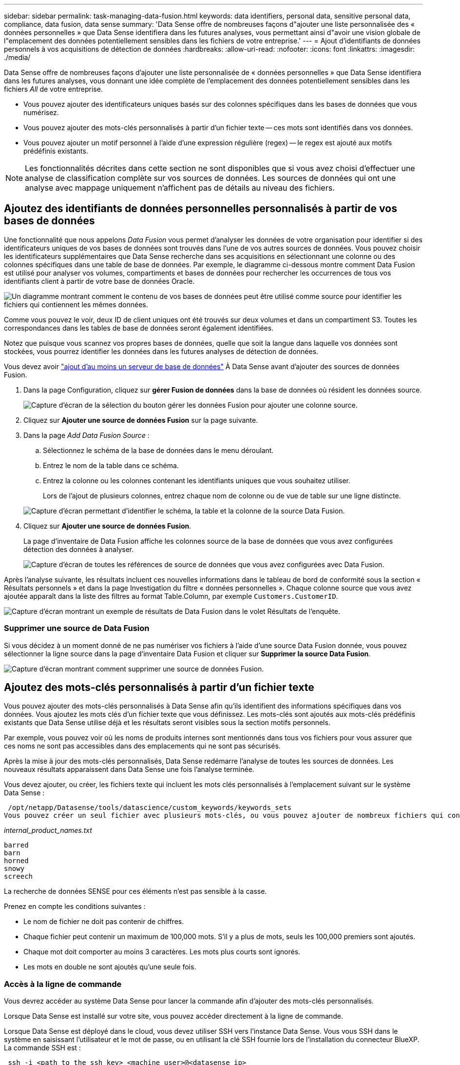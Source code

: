 ---
sidebar: sidebar 
permalink: task-managing-data-fusion.html 
keywords: data identifiers, personal data, sensitive personal data, compliance, data fusion, data sense 
summary: 'Data Sense offre de nombreuses façons d"ajouter une liste personnalisée des « données personnelles » que Data Sense identifiera dans les futures analyses, vous permettant ainsi d"avoir une vision globale de l"emplacement des données potentiellement sensibles dans les fichiers de votre entreprise.' 
---
= Ajout d'identifiants de données personnels à vos acquisitions de détection de données
:hardbreaks:
:allow-uri-read: 
:nofooter: 
:icons: font
:linkattrs: 
:imagesdir: ./media/


[role="lead"]
Data Sense offre de nombreuses façons d'ajouter une liste personnalisée de « données personnelles » que Data Sense identifiera dans les futures analyses, vous donnant une idée complète de l'emplacement des données potentiellement sensibles dans les fichiers _All_ de votre entreprise.

* Vous pouvez ajouter des identificateurs uniques basés sur des colonnes spécifiques dans les bases de données que vous numérisez.
* Vous pouvez ajouter des mots-clés personnalisés à partir d'un fichier texte -- ces mots sont identifiés dans vos données.
* Vous pouvez ajouter un motif personnel à l'aide d'une expression régulière (regex) -- le regex est ajouté aux motifs prédéfinis existants.



NOTE: Les fonctionnalités décrites dans cette section ne sont disponibles que si vous avez choisi d'effectuer une analyse de classification complète sur vos sources de données. Les sources de données qui ont une analyse avec mappage uniquement n'affichent pas de détails au niveau des fichiers.



== Ajoutez des identifiants de données personnelles personnalisés à partir de vos bases de données

Une fonctionnalité que nous appelons _Data Fusion_ vous permet d'analyser les données de votre organisation pour identifier si des identificateurs uniques de vos bases de données sont trouvés dans l'une de vos autres sources de données. Vous pouvez choisir les identificateurs supplémentaires que Data Sense recherche dans ses acquisitions en sélectionnant une colonne ou des colonnes spécifiques dans une table de base de données. Par exemple, le diagramme ci-dessous montre comment Data Fusion est utilisé pour analyser vos volumes, compartiments et bases de données pour rechercher les occurrences de tous vos identifiants client à partir de votre base de données Oracle.

image:diagram_compliance_data_fusion.png["Un diagramme montrant comment le contenu de vos bases de données peut être utilisé comme source pour identifier les fichiers qui contiennent les mêmes données."]

Comme vous pouvez le voir, deux ID de client uniques ont été trouvés sur deux volumes et dans un compartiment S3. Toutes les correspondances dans les tables de base de données seront également identifiées.

Notez que puisque vous scannez vos propres bases de données, quelle que soit la langue dans laquelle vos données sont stockées, vous pourrez identifier les données dans les futures analyses de détection de données.

Vous devez avoir link:task-scanning-databases.html#adding-the-database-server["ajout d'au moins un serveur de base de données"^] À Data Sense avant d'ajouter des sources de données Fusion.

. Dans la page Configuration, cliquez sur *gérer Fusion de données* dans la base de données où résident les données source.
+
image:screenshot_compliance_manage_data_fusion.png["Capture d'écran de la sélection du bouton gérer les données Fusion pour ajouter une colonne source."]

. Cliquez sur *Ajouter une source de données Fusion* sur la page suivante.
. Dans la page _Add Data Fusion Source_ :
+
.. Sélectionnez le schéma de la base de données dans le menu déroulant.
.. Entrez le nom de la table dans ce schéma.
.. Entrez la colonne ou les colonnes contenant les identifiants uniques que vous souhaitez utiliser.
+
Lors de l'ajout de plusieurs colonnes, entrez chaque nom de colonne ou de vue de table sur une ligne distincte.

+
image:screenshot_compliance_add_data_fusion.png["Capture d'écran permettant d'identifier le schéma, la table et la colonne de la source Data Fusion."]



. Cliquez sur *Ajouter une source de données Fusion*.
+
La page d'inventaire de Data Fusion affiche les colonnes source de la base de données que vous avez configurées détection des données à analyser.

+
image:screenshot_compliance_data_fusion_list.png["Capture d'écran de toutes les références de source de données que vous avez configurées avec Data Fusion."]



Après l'analyse suivante, les résultats incluent ces nouvelles informations dans le tableau de bord de conformité sous la section « Résultats personnels » et dans la page Investigation du filtre « données personnelles ». Chaque colonne source que vous avez ajoutée apparaît dans la liste des filtres au format Table.Column, par exemple `Customers.CustomerID`.

image:screenshot_add_data_fusion_result.png["Capture d'écran montrant un exemple de résultats de Data Fusion dans le volet Résultats de l'enquête."]



=== Supprimer une source de Data Fusion

Si vous décidez à un moment donné de ne pas numériser vos fichiers à l'aide d'une source Data Fusion donnée, vous pouvez sélectionner la ligne source dans la page d'inventaire Data Fusion et cliquer sur *Supprimer la source Data Fusion*.

image:screenshot_compliance_delete_data_fusion.png["Capture d'écran montrant comment supprimer une source de données Fusion."]



== Ajoutez des mots-clés personnalisés à partir d'un fichier texte

Vous pouvez ajouter des mots-clés personnalisés à Data Sense afin qu'ils identifient des informations spécifiques dans vos données. Vous ajoutez les mots clés d'un fichier texte que vous définissez. Les mots-clés sont ajoutés aux mots-clés prédéfinis existants que Data Sense utilise déjà et les résultats seront visibles sous la section motifs personnels.

Par exemple, vous pouvez voir où les noms de produits internes sont mentionnés dans tous vos fichiers pour vous assurer que ces noms ne sont pas accessibles dans des emplacements qui ne sont pas sécurisés.

Après la mise à jour des mots-clés personnalisés, Data Sense redémarre l'analyse de toutes les sources de données. Les nouveaux résultats apparaissent dans Data Sense une fois l'analyse terminée.

Vous devez ajouter, ou créer, les fichiers texte qui incluent les mots clés personnalisés à l'emplacement suivant sur le système Data Sense :

 /opt/netapp/Datasense/tools/datascience/custom_keywords/keywords_sets
Vous pouvez créer un seul fichier avec plusieurs mots-clés, ou vous pouvez ajouter de nombreux fichiers qui contiennent chacun certains mots-clés. Le format du fichier est un mot sur chaque ligne, par exemple, les noms de produits internes qui sont des types de hiboux sont répertoriés ci-dessous :

_internal_product_names.txt_

....
barred
barn
horned
snowy
screech
....
La recherche de données SENSE pour ces éléments n'est pas sensible à la casse.

Prenez en compte les conditions suivantes :

* Le nom de fichier ne doit pas contenir de chiffres.
* Chaque fichier peut contenir un maximum de 100,000 mots. S'il y a plus de mots, seuls les 100,000 premiers sont ajoutés.
* Chaque mot doit comporter au moins 3 caractères. Les mots plus courts sont ignorés.
* Les mots en double ne sont ajoutés qu'une seule fois.




=== Accès à la ligne de commande

Vous devrez accéder au système Data Sense pour lancer la commande afin d'ajouter des mots-clés personnalisés.

Lorsque Data Sense est installé sur votre site, vous pouvez accéder directement à la ligne de commande.

Lorsque Data Sense est déployé dans le cloud, vous devez utiliser SSH vers l'instance Data Sense. Vous vous SSH dans le système en saisissant l'utilisateur et le mot de passe, ou en utilisant la clé SSH fournie lors de l'installation du connecteur BlueXP. La commande SSH est :

 ssh -i <path_to_the_ssh_key> <machine_user>@<datasense_ip>
* <path_to_the_ssh_key> = emplacement des clés d'authentification ssh
* <machine_utilisateur> :
+
** Pour AWS : utilisez <utilisateur ec2>
** Pour Azure : utilisez l'utilisateur créé pour l'instance BlueXP
** Pour GCP : utilisez l'utilisateur créé pour l'instance BlueXP


* <dataense_ip> = adresse IP de l'instance de la machine virtuelle


Notez que vous devrez modifier les règles entrantes du groupe de sécurité pour accéder au système sur le cloud. Pour plus de détails, voir :

* https://docs.netapp.com/us-en/cloud-manager-setup-admin/reference-ports-aws.html["Règles de groupe de sécurité dans AWS"^]
* https://docs.netapp.com/us-en/cloud-manager-setup-admin/reference-ports-azure.html["Règles de groupe de sécurité dans Azure"^]
* https://docs.netapp.com/us-en/cloud-manager-setup-admin/reference-ports-gcp.html["Règles de pare-feu dans Google Cloud"^]




=== Syntaxe de commande pour ajouter des mots-clés personnalisés

La syntaxe de commande permettant d'ajouter des mots-clés personnalisés à partir d'un fichier est la suivante :

 sudo bash tools/datascience/custom_keywords/upload_custom_keywords.sh -s activate -f <file_name>.txt
* <nom_fichier> = nom du fichier contenant les mots-clés.


Vous exécutez la commande à partir du chemin */opt/netapp/Datase/*.

Si vous avez créé de nombreux fichiers contenant des mots-clés personnalisés, vous pouvez ajouter les mots-clés de tous les fichiers en même temps à l'aide de la commande suivante :

 sudo bash tools/datascience/custom_keywords/upload_custom_keywords.sh -s activate


=== Exemple

Pour voir où vos noms de produits internes sont mentionnés dans tous vos fichiers, entrez la commande suivante.

[source, cli]
----
[user ~]$ cd /opt/netapp/Datasense/
[user Datasense]$ sudo bash tools/datascience/custom_keywords/upload_custom_keywords.sh -s activate -f internal_product_names.txt
----
 log v1.0 | 2022-08-24 08:16:25,332 | INFO | ds_logger | upload_custom_keywords | 126 | 1 | None | upload_custom_keywords_126 | All legal keywords were successfully inserted
Après l'analyse suivante, les résultats incluent ces nouvelles informations dans le tableau de bord de conformité sous la section « Résultats personnels » et dans la page Investigation du filtre « données personnelles ».

image:screenshot_add_keywords_result.png["Une capture d'écran montrant un exemple de résultats de mot-clé personnalisé se trouve dans le volet Résultats de l'enquête."]

Comme vous pouvez le voir, le nom du fichier texte est utilisé comme nom dans le panneau des résultats personnels. De cette manière, vous pouvez activer des mots-clés à partir de différents fichiers texte et voir les résultats pour chaque type de mot-clé.



=== Désactiver les mots clés personnalisés

Si vous décidez ultérieurement que vous n'avez pas besoin de détection de données pour identifier certains mots-clés personnalisés que vous avez ajoutés précédemment, utilisez l'option *deactivate* de la commande pour supprimer les mots-clés qui sont définis dans le fichier texte.

 sudo bash tools/datascience/custom_keywords/upload_custom_keywords.sh -s deactivate -f <file_name>.txt
Par exemple, pour supprimer les mots clés définis dans le fichier *Internal_PRODUCT_Names.txt* :

[source, cli]
----
[user ~]$ cd /opt/netapp/Datasense/
[user Datasense]$ sudo bash tools/datascience/custom_keywords/upload_custom_keywords.sh -s deactivate -f internal_product_names.txt
----
 log v1.0 | 2022-08-24 08:16:25,332 | INFO | ds_logger | upload_custom_keywords | 87 | 1 | None | upload_custom_keywords_87 | Deactivated keyword pattern from internal_product_names.txt successfully


== Ajoutez des identificateurs de données personnelles personnalisés à l'aide d'un regex

Vous pouvez ajouter un modèle personnel pour identifier des informations spécifiques dans vos données à l'aide d'une expression régulière personnalisée (regex). Le regex est ajouté aux modèles prédéfinis que Data Sense utilise déjà et les résultats seront visibles sous la section motifs personnels.

Par exemple, vous pouvez voir où vos ID de produit internes sont mentionnés dans tous vos fichiers. Si l'ID de produit a une structure claire, par exemple, il s'agit d'un numéro à 12 chiffres commençant par 201, vous pouvez utiliser la fonction regex personnalisée pour la rechercher dans vos fichiers.

Après avoir ajouté la fenêtre regex, Data Sense redémarre l'acquisition de toutes les sources de données ; les nouveaux résultats apparaissent dans le message logique de données une fois l'analyse terminée.



=== Syntaxe de commande pour ajouter le regex

Vous devrez accéder au système Data Sense pour ajouter le fichier contenant les modèles de mots-clés personnalisés et lancer la commande pour ajouter les mots-clés personnalisés.  the command line,Voir comment accéder à la ligne de commande Que vous ayez installé Data Sense dans votre site ou dans le cloud.

La syntaxe de commande permettant d'ajouter un regex personnalisé est la suivante :

 sudo bash tools/datascience/custom_regex/custom_regex.sh -s activate -n "<pattern_name>" -r "<regular_expression>"
* <nom_modèle> = nom qui apparaîtra dans l'interface utilisateur de détection de données. Assurez-vous que le nom identifie ce que le regex est conçu pour trouver. Le nom doit contenir au moins une lettre et peut comporter jusqu'à 70 caractères.
* <Regular_expression> = ce peut être n'importe quelle expression régulière légale.


Vous exécutez la commande à partir du chemin */opt/netapp/Datase/*.

Notez que nous testons chaque nouveau regex pour vérifier s'il est trop large et qu'il renverrait trop de correspondances. Si c'est le cas, le message suivant apparaît :

 log v1.0 | 2022-08-17 07:24:19,585 | ERROR | ds_logger | custom_regex | 119 | 1 | None | custom_regex_119 | The regex has high risk to identify false positives. Please narrow the regular expression and try again. To add it anyway, use the force flag (-f) at the end
Vous pouvez utiliser l'option *-f* à la fin de la ligne de commande si vous voulez ajouter avec force le regex à Data Sense - même si nous pensons qu'il est trop large.



=== Exemple

L'ID du produit est un numéro à 12 chiffres commençant par 201 ; l'expression régulière est donc *\b201\d{9}\b*. Et vous voulez que le texte de l'interface utilisateur de détection de données identifie ce modèle comme *ID produit interne*.

Pour voir où vos ID de produit internes sont mentionnés dans tous vos fichiers, entrez les commandes suivantes.

[source, cli]
----
[user ~]$ cd /opt/netapp/Datasense/
[user Datasense]$ sudo bash tools/datascience/custom_regex/custom_regex.sh -s activate -n "Internal Product ID" -r "\b201\d{9}\b"
----
....
[+] Adding Custom Regex to Data Sense
log v1.0 | 2022-08-23 13:19:01,476 | INFO | ds_logger | custom_regex | 154 | 1 | None | custom_regex_154 | A pattern named 'Internal Product ID' was added successfully to Data Sense
....
Après l'analyse suivante, les résultats incluent ces nouvelles informations dans le tableau de bord de conformité sous la section « Résultats personnels » et dans la page Investigation du filtre « données personnelles ».

image:screenshot_add_regex_result.png["Capture d'écran montrant un exemple de résultats regex personnalisés dans le volet Résultats de l'enquête."]



=== Désactivez un regex personnalisé

Si vous décidez ultérieurement que vous n'avez pas besoin de détection de données pour identifier les modèles personnalisés que vous avez entrés en tant que regex, utilisez l'option *deactivate* de la commande pour supprimer chaque regex.

 sudo bash tools/datascience/custom_regex/custom_regex.sh -s deactivate -n "<pattern name>"
Par exemple, pour supprimer le * ID produit interne* regex :

[source, cli]
----
[user ~]$ cd /opt/netapp/Datasense/
[user Datasense]$ sudo bash tools/datascience/custom_regex/custom_regex.sh -s deactivate -n "Internal Product ID"
----
 log v1.0 | 2022-08-17 09:13:15,431 | INFO | ds_logger | custom_regex | 31 | 1 | None | custom_regex_31 | A pattern named 'Internal Product ID' was deactivated successfully